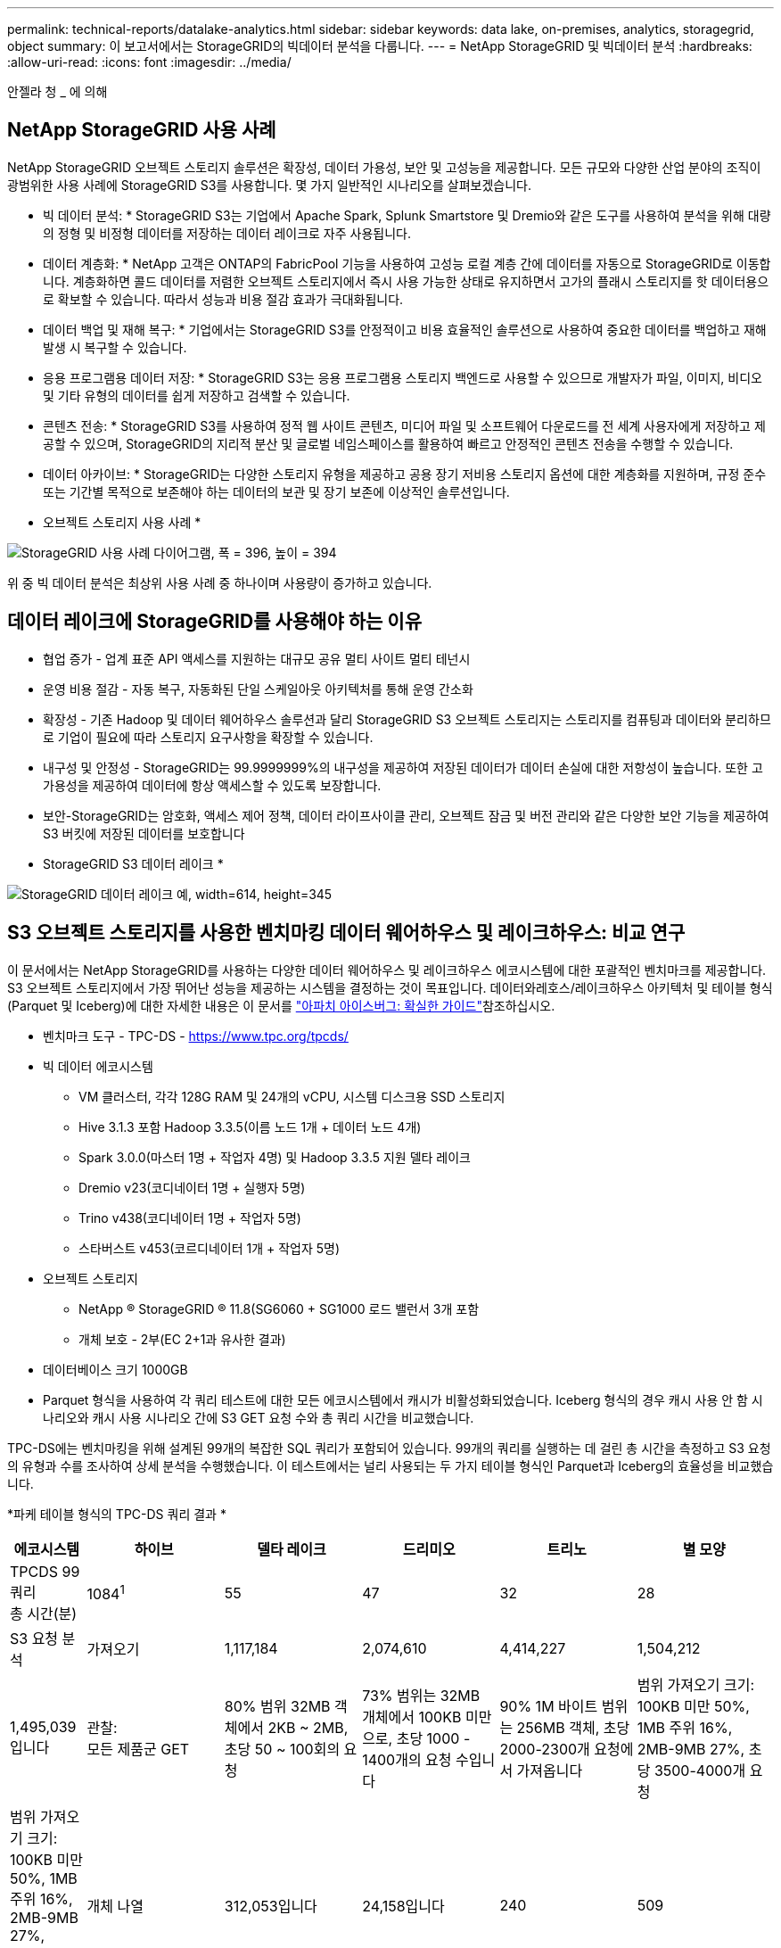 ---
permalink: technical-reports/datalake-analytics.html 
sidebar: sidebar 
keywords: data lake, on-premises, analytics, storagegrid, object 
summary: 이 보고서에서는 StorageGRID의 빅데이터 분석을 다룹니다. 
---
= NetApp StorageGRID 및 빅데이터 분석
:hardbreaks:
:allow-uri-read: 
:icons: font
:imagesdir: ../media/


[role="lead"]
안젤라 청 _ 에 의해



== NetApp StorageGRID 사용 사례

NetApp StorageGRID 오브젝트 스토리지 솔루션은 확장성, 데이터 가용성, 보안 및 고성능을 제공합니다. 모든 규모와 다양한 산업 분야의 조직이 광범위한 사용 사례에 StorageGRID S3를 사용합니다. 몇 가지 일반적인 시나리오를 살펴보겠습니다.

* 빅 데이터 분석: * StorageGRID S3는 기업에서 Apache Spark, Splunk Smartstore 및 Dremio와 같은 도구를 사용하여 분석을 위해 대량의 정형 및 비정형 데이터를 저장하는 데이터 레이크로 자주 사용됩니다.

* 데이터 계층화: * NetApp 고객은 ONTAP의 FabricPool 기능을 사용하여 고성능 로컬 계층 간에 데이터를 자동으로 StorageGRID로 이동합니다. 계층화하면 콜드 데이터를 저렴한 오브젝트 스토리지에서 즉시 사용 가능한 상태로 유지하면서 고가의 플래시 스토리지를 핫 데이터용으로 확보할 수 있습니다. 따라서 성능과 비용 절감 효과가 극대화됩니다.

* 데이터 백업 및 재해 복구: * 기업에서는 StorageGRID S3를 안정적이고 비용 효율적인 솔루션으로 사용하여 중요한 데이터를 백업하고 재해 발생 시 복구할 수 있습니다.

* 응용 프로그램용 데이터 저장: * StorageGRID S3는 응용 프로그램용 스토리지 백엔드로 사용할 수 있으므로 개발자가 파일, 이미지, 비디오 및 기타 유형의 데이터를 쉽게 저장하고 검색할 수 있습니다.

* 콘텐츠 전송: * StorageGRID S3를 사용하여 정적 웹 사이트 콘텐츠, 미디어 파일 및 소프트웨어 다운로드를 전 세계 사용자에게 저장하고 제공할 수 있으며, StorageGRID의 지리적 분산 및 글로벌 네임스페이스를 활용하여 빠르고 안정적인 콘텐츠 전송을 수행할 수 있습니다.

* 데이터 아카이브: * StorageGRID는 다양한 스토리지 유형을 제공하고 공용 장기 저비용 스토리지 옵션에 대한 계층화를 지원하며, 규정 준수 또는 기간별 목적으로 보존해야 하는 데이터의 보관 및 장기 보존에 이상적인 솔루션입니다.

* 오브젝트 스토리지 사용 사례 *

image:datalake-analytics/image1.png["StorageGRID 사용 사례 다이어그램, 폭 = 396, 높이 = 394"]

위 중 빅 데이터 분석은 최상위 사용 사례 중 하나이며 사용량이 증가하고 있습니다.



== 데이터 레이크에 StorageGRID를 사용해야 하는 이유

* 협업 증가 - 업계 표준 API 액세스를 지원하는 대규모 공유 멀티 사이트 멀티 테넌시
* 운영 비용 절감 - 자동 복구, 자동화된 단일 스케일아웃 아키텍처를 통해 운영 간소화
* 확장성 - 기존 Hadoop 및 데이터 웨어하우스 솔루션과 달리 StorageGRID S3 오브젝트 스토리지는 스토리지를 컴퓨팅과 데이터와 분리하므로 기업이 필요에 따라 스토리지 요구사항을 확장할 수 있습니다.
* 내구성 및 안정성 - StorageGRID는 99.9999999%의 내구성을 제공하여 저장된 데이터가 데이터 손실에 대한 저항성이 높습니다. 또한 고가용성을 제공하여 데이터에 항상 액세스할 수 있도록 보장합니다.
* 보안-StorageGRID는 암호화, 액세스 제어 정책, 데이터 라이프사이클 관리, 오브젝트 잠금 및 버전 관리와 같은 다양한 보안 기능을 제공하여 S3 버킷에 저장된 데이터를 보호합니다


* StorageGRID S3 데이터 레이크 *

image:datalake-analytics/image2.png["StorageGRID 데이터 레이크 예, width=614, height=345"]



== S3 오브젝트 스토리지를 사용한 벤치마킹 데이터 웨어하우스 및 레이크하우스: 비교 연구

이 문서에서는 NetApp StorageGRID를 사용하는 다양한 데이터 웨어하우스 및 레이크하우스 에코시스템에 대한 포괄적인 벤치마크를 제공합니다. S3 오브젝트 스토리지에서 가장 뛰어난 성능을 제공하는 시스템을 결정하는 것이 목표입니다. 데이터와레호스/레이크하우스 아키텍처 및 테이블 형식(Parquet 및 Iceberg)에 대한 자세한 내용은 이 문서를 https://www.dremio.com/wp-content/uploads/2023/02/apache-Iceberg-TDG_ER1.pdf?aliId=eyJpIjoieDRUYjFKN2ZMbXhTRnFRWCIsInQiOiJIUUw0djJsWnlJa21iNUsyQURRalNnPT0ifQ%253D%253D["아파치 아이스버그: 확실한 가이드"]참조하십시오.

* 벤치마크 도구 - TPC-DS - https://www.tpc.org/tpcds/[]
* 빅 데이터 에코시스템
+
** VM 클러스터, 각각 128G RAM 및 24개의 vCPU, 시스템 디스크용 SSD 스토리지
** Hive 3.1.3 포함 Hadoop 3.3.5(이름 노드 1개 + 데이터 노드 4개)
** Spark 3.0.0(마스터 1명 + 작업자 4명) 및 Hadoop 3.3.5 지원 델타 레이크
** Dremio v23(코디네이터 1명 + 실행자 5명)
** Trino v438(코디네이터 1명 + 작업자 5명)
** 스타버스트 v453(코르디네이터 1개 + 작업자 5명)


* 오브젝트 스토리지
+
** NetApp ® StorageGRID ® 11.8(SG6060 + SG1000 로드 밸런서 3개 포함
** 개체 보호 - 2부(EC 2+1과 유사한 결과)


* 데이터베이스 크기 1000GB
* Parquet 형식을 사용하여 각 쿼리 테스트에 대한 모든 에코시스템에서 캐시가 비활성화되었습니다. Iceberg 형식의 경우 캐시 사용 안 함 시나리오와 캐시 사용 시나리오 간에 S3 GET 요청 수와 총 쿼리 시간을 비교했습니다.


TPC-DS에는 벤치마킹을 위해 설계된 99개의 복잡한 SQL 쿼리가 포함되어 있습니다. 99개의 쿼리를 실행하는 데 걸린 총 시간을 측정하고 S3 요청의 유형과 수를 조사하여 상세 분석을 수행했습니다. 이 테스트에서는 널리 사용되는 두 가지 테이블 형식인 Parquet과 Iceberg의 효율성을 비교했습니다.

*파케 테이블 형식의 TPC-DS 쿼리 결과 *

[cols="10%,18%,18%,18%,18%,18%"]
|===
| 에코시스템 | 하이브 | 델타 레이크 | 드리미오 | 트리노 | 별 모양 


| TPCDS 99 쿼리 +
총 시간(분) | 1084^1^ | 55 | 47 | 32 | 28 


 a| 
S3 요청 분석



| 가져오기 | 1,117,184 | 2,074,610 | 4,414,227 | 1,504,212 | 1,495,039입니다 


| 관찰: +
모든 제품군 GET | 80% 범위 32MB 객체에서 2KB ~ 2MB, 초당 50 ~ 100회의 요청 | 73% 범위는 32MB 개체에서 100KB 미만으로, 초당 1000 - 1400개의 요청 수입니다 | 90% 1M 바이트 범위는 256MB 객체, 초당 2000-2300개 요청에서 가져옵니다 | 범위 가져오기 크기: 100KB 미만 50%, 1MB 주위 16%, 2MB-9MB 27%, 초당 3500-4000개 요청 | 범위 가져오기 크기: 100KB 미만 50%, 1MB 주위 16%, 2MB-9MB 27%, 4000-5000 요청/초 


| 개체 나열 | 312,053입니다 | 24,158입니다 | 240 | 509 | 512 


| 머리 +
(존재하지 않는 객체) | 156,027 | 12,103 | 192 | 0 | 0 


| 머리 +
(존재하는 객체) | 982,126 | 922,732 | 1,845 | 0 | 0 


| 총 요청 수입니다 | 2,567,390입니다 | 3,033,603입니다 | 4,416,504입니다 | 1,504,721번 | 1,499,551입니다 
|===
1. 조회 번호 72를 완료할 수 없습니다

* Iceberg 테이블 형식의 TPC-DS 쿼리 결과 *

[cols="22%,26%,26%,26%"]
|===
| 에코시스템 | 드리미오 | 트리노 | 별 모양 


| TPCDS 99 쿼리 + 총 시간(캐시 사용 안 함) | 30 | 28 | 22 


| TPCDS 99 쿼리 + 총 2분(캐시 사용) | 22 | 28 | 21.5입니다 


 a| 
S3 요청 분석



| 가져오기(캐시 사용 안 함) | 2,154,747 | 938,639입니다 | 931,582를 참조하십시오 


| 가져오기(캐시 사용) | 5,389입니다 | 30,158명 | 3,281 


| 관찰: +
모든 제품군 GET | 범위 가져오기 크기: 67% 1MB, 15% 100KB, 10% 500KB, 3000 - 4000개 요청/초 | 범위 가져오기 크기: 100KB 미만 42%, 1MB 주위 17%, 2MB-9MB 33%, 초당 3500-4000개의 요청 | 범위 가져오기 크기: 100KB 미만 43%, 1MB 주위 17%, 2MB-9MB 33%, 4000-5000개의 요청/초 


| 개체 나열 | 284 | 0 | 0 


| 머리 +
(존재하지 않는 객체) | 284 | 0 | 0 


| 머리 +
(존재하는 객체) | 1,261명 | 509 | 509 


| 총 요청 수(캐시 사용 안 함) | 2,156,578입니다 | 939,148입니다 | 932,071입니다 
|===
Trino/Starburst 성능은 컴퓨팅 리소스에 의해 병목 현상이 발생했습니다. 클러스터에 RAM을 추가하면 총 쿼리 시간이 줄어듭니다.

첫 번째 표에서 볼 수 있듯이 Hive는 다른 현대 데이터 레이크하우스 생태계보다 상당히 느립니다. Hive는 많은 수의 S3 목록 오브젝트 요청을 보냈으며, 이는 일반적으로 모든 오브젝트 스토리지 플랫폼에서 느리며, 특히 많은 오브젝트가 포함된 버킷을 처리할 때 매우 느립니다. 이렇게 하면 전체 쿼리 기간이 크게 늘어납니다. 또한 현대적인 레이크하우스 생태계는 Hive의 초당 50-100개 요청에 비해 초당 2,000개에서 5,000개의 요청에 이르는 수많은 GET 요청을 동시에 전송할 수 있습니다. Hive 및 Hadoop S3A의 표준 파일 시스템은 S3 오브젝트 스토리지와 상호 작용할 때 Hive의 느린 속도에 기여합니다.

Hive 또는 Spark와 함께 Hadoop(HDFS 또는 S3 오브젝트 스토리지)을 사용하려면 Hadoop 및 Hive/Spark에 대한 폭넓은 지식이 필요하며, 각 서비스의 설정이 상호 작용하는 방식에 대한 이해가 필요합니다. 모두 1,000개 이상의 설정이 있으며, 그 중 다수는 상호 연관되어 있으며 독립적으로 변경할 수 없습니다. 설정과 값을 최적으로 조합하려면 엄청난 시간과 노력이 필요합니다.

Parquet와 Iceberg 결과를 비교하면 테이블 형식이 중요한 성능 요인이라는 것을 알 수 있습니다. Iceberg 테이블 형식은 S3 요청 수 면에서 Parquet보다 더 효율적이며, Parquet 형식에 비해 요청 수가 35%~50% 적습니다.

Dremio, Trino 또는 Starburst의 성능은 주로 클러스터의 컴퓨팅 능력에 의해 구동됩니다. 이 세 가지 모두 S3 오브젝트 스토리지 연결에 S3A 커넥터를 사용하지만 Hadoop이 필요하지 않으며 Hadoop의 fs.s3a 설정 대부분은 이러한 시스템에서 사용되지 않습니다. 따라서 다양한 Hadoop S3A 설정을 학습하고 테스트할 필요가 없으므로 성능 조정이 간소화됩니다.

이 벤치마크 결과에서 알 수 있듯이, S3 기반 워크로드에 최적화된 빅데이터 분석 시스템이 주요 성능 요소라는 결론을 내릴 수 있습니다. 최신 레이크하우스는 쿼리 실행을 최적화하고 메타데이터를 효율적으로 사용하며 S3 데이터에 대한 원활한 액세스를 제공하므로 S3 스토리지로 작업할 때 Hive보다 성능이 향상됩니다.

StorageGRID를 사용하여 Dremio S3 데이터 소스를 구성하려면 이 항목을 https://docs.netapp.com/us-en/storagegrid-enable/tools-apps-guides/configure-dremio-storagegrid.html["페이지"] 참조하십시오.

아래 링크를 방문하여 StorageGRID와 Dremio가 함께 작동하여 현대적이고 효율적인 데이터 레이크 인프라를 제공하는 방법과 NetApp가 Hive+ HDFS에서 Dremio+ StorageGRID로 마이그레이션하여 빅데이터 분석 효율성을 획기적으로 개선한 방법에 대해 자세히 알아보십시오.

* https://media.netapp.com/video-detail/de55c7b1-eb5e-5b70-8790-1241039209e2/boost-performance-for-your-big-data-with-netapp-storagegrid-1600-1["NetApp StorageGRID로 빅데이터의 성능을 향상하십시오"^]
* https://www.netapp.com/media/80932-SB-4236-StorageGRID-Dremio.pdf["StorageGRID 및 Dremio를 사용하는 현대적이고 강력하고 효율적인 데이터 레이크 인프라"^]
* https://youtu.be/Y57Gyj4De2I?si=nwVG5ohCj93TggKS["NetApp이 제품 분석을 통해 고객 경험을 재정의하는 방법"^]

